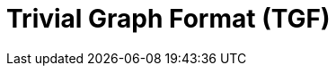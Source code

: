 = Trivial Graph Format (TGF)

// TODO: https://en.wikipedia.org/wiki/Trivial_Graph_Format
// See also Graph Modelling Language (GML)

